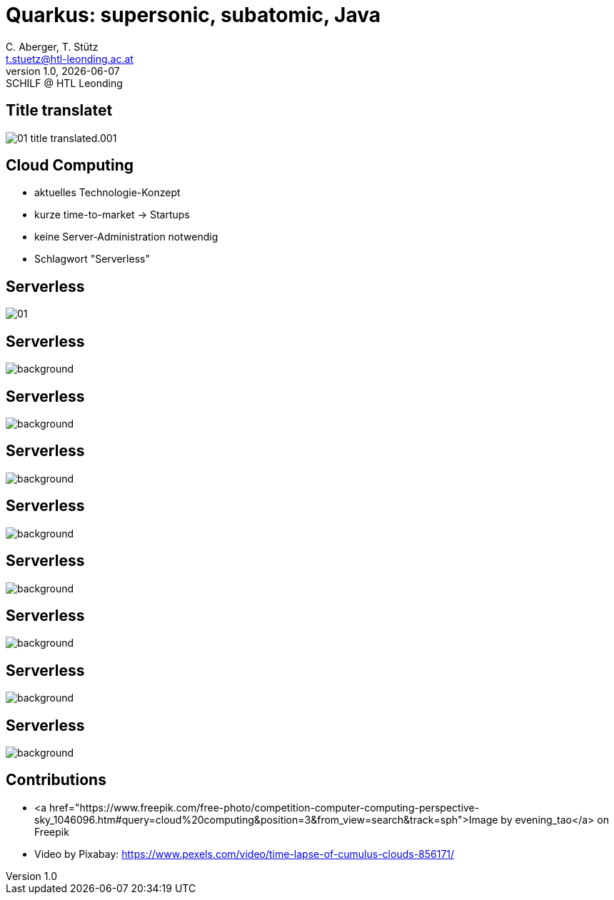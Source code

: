 = Quarkus: supersonic, subatomic, Java
:author: C. Aberger, T. Stütz
:email: t.stuetz@htl-leonding.ac.at
:revnumber: 1.0
:revdate: {docdate}
:revremark: SCHILF @ HTL Leonding
:encoding: utf-8
:lang: de
:imgesdir: images
:doctype: article
:icons: font
:customcss: css/presentation.css
//:revealjs_customtheme: css/sky.css
:revealjs_customtheme: css/black.css
:revealjs_width: 1408
:revealjs_height: 792
:source-highlighter: highlightjs
//:revealjs_parallaxBackgroundImage: images/background-landscape-light-orange.jpg
//:revealjs_parallaxBackgroundSize: 4936px 2092px
:highlightjs-theme: css/atom-one-light.css
// we want local served font-awesome fonts
:iconfont-remote!:
:iconfont-name: fonts/fontawesome/css/all
//:revealjs_parallaxBackgroundImage: background-landscape-light-orange.jpg
//:revealjs_parallaxBackgroundSize: 4936px 2092px

//:numbered:

// Kürzen des Videos
// ffmpeg -ss 00:00:00 -i orchestra.mp4 -to 00:00:05 -c copy orchestra-short.mp4






////
image::quarkusio-get-started.png[]

Testing filter by changing documentation file
////

[%notitle]
== Title translatet

image::intro/01-title-translated.001.png[]

////
[.lightbg,background-image="intro/competition-computer-computing-perspective-sky.jpg",background-size="cover",background-opacity="0.7"]
== Cloud Computing

* aktuell
* time-to-market
* keine Server-Administration
* Schlagwort "Serverless"
////

[.lightbg,background-video="videos/clouds-pexels-videos-3723.mp4",background-video-loop="true",background-opacity="0.7"]
== Cloud Computing

* aktuelles Technologie-Konzept
* kurze time-to-market -> Startups
* keine Server-Administration notwendig
* Schlagwort "Serverless"





[%notitle]
== Serverless

image::intro/01.webp[]


[%notitle]
== Serverless

image::intro/02-serverless.png[background, size="contain"]


[%notitle]
== Serverless

image::intro/03.png[background, size="contain"]


[%notitle]
== Serverless

image::intro/04.png[background, size="contain"]


[%notitle]
== Serverless

image::intro/05.png[background, size="contain"]


[%notitle]
== Serverless

image::intro/06.png[background, size="contain"]


[%notitle]
== Serverless

image::intro/07.png[background, size="contain"]


[%notitle]
== Serverless

image::intro/08.png[background, size="contain"]

[%notitle]
== Serverless

image::intro/artikel-java.png[background, size="contain"]






== Contributions

* <a href="https://www.freepik.com/free-photo/competition-computer-computing-perspective-sky_1046096.htm#query=cloud%20computing&position=3&from_view=search&track=sph">Image by evening_tao</a> on Freepik

* Video by Pixabay: https://www.pexels.com/video/time-lapse-of-cumulus-clouds-856171/

